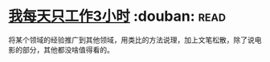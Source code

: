 * [[https://book.douban.com/subject/30240074/][我每天只工作3小时]]    :douban::read:
将某个领域的经验推广到其他领域，用类比的方法说理，加上文笔松散，除了说电影的部分，其他都没啥值得看的。
